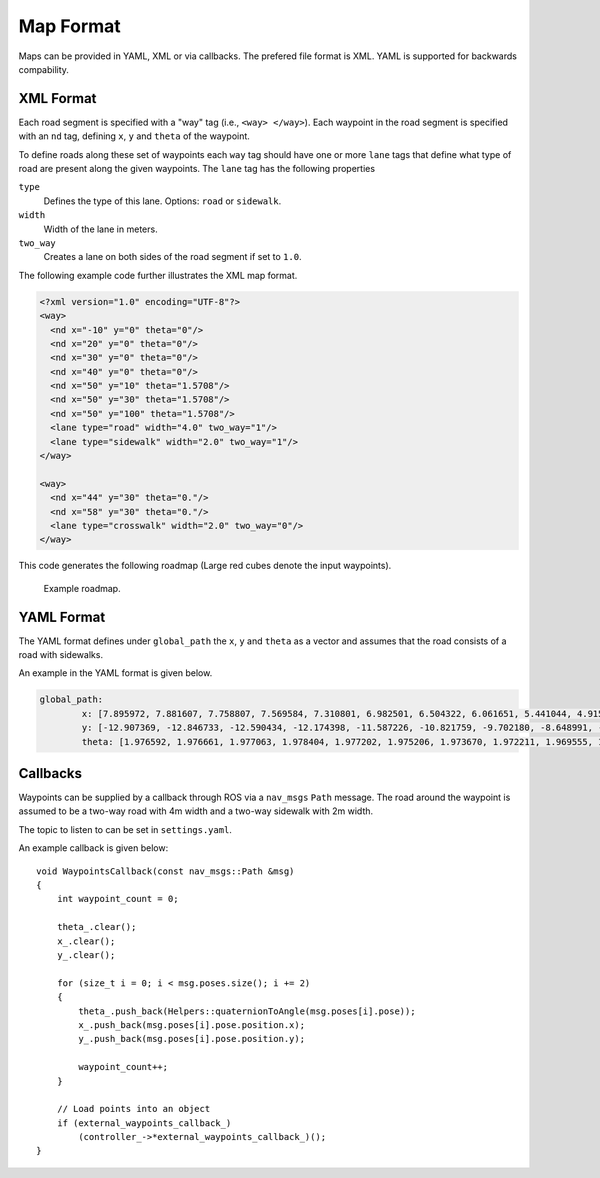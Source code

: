 Map Format
============================================================
Maps can be provided in YAML, XML or via callbacks. The prefered file format is XML. YAML is supported for backwards compability.

XML Format
+++++++++++++++++++++++++++++++++++++++++++
Each road segment is specified with a "way" tag (i.e., ``<way> </way>``). Each waypoint in the road segment is specified with an ``nd`` tag, defining ``x``, ``y`` and ``theta`` of the waypoint. 

To define roads along these set of waypoints each ``way`` tag should have one or more ``lane`` tags that define what type of road are present along the given waypoints. The ``lane`` tag has the following properties

``type``
	Defines the type of this lane. Options: ``road`` or ``sidewalk``.

``width``
	Width of the lane in meters.

``two_way``
	Creates a lane on both sides of the road segment if set to ``1.0``.


The following example code further illustrates the XML map format.

.. code-block:: xml

	<?xml version="1.0" encoding="UTF-8"?>
	<way>
	  <nd x="-10" y="0" theta="0"/>
	  <nd x="20" y="0" theta="0"/>
	  <nd x="30" y="0" theta="0"/>
	  <nd x="40" y="0" theta="0"/>
	  <nd x="50" y="10" theta="1.5708"/> 
	  <nd x="50" y="30" theta="1.5708"/>
	  <nd x="50" y="100" theta="1.5708"/>
	  <lane type="road" width="4.0" two_way="1"/>
	  <lane type="sidewalk" width="2.0" two_way="1"/>
	</way>

	<way>
	  <nd x="44" y="30" theta="0."/>
	  <nd x="58" y="30" theta="0."/>
	  <lane type="crosswalk" width="2.0" two_way="0"/>
	</way>


This code generates the following roadmap (Large red cubes denote the input waypoints).

.. figure:: ../images/test_map_xml.png
   :width: 1000
   :alt: An example output visualized.

   Example roadmap.

YAML Format
++++++++++++++++++++++++++++++++++++++++++++
The YAML format defines under ``global_path`` the ``x``, ``y`` and ``theta`` as a vector and assumes that the road consists of a road with sidewalks.


An example in the YAML format is given below.

.. code-block:: yaml

	global_path:
		x: [7.895972, 7.881607, 7.758807, 7.569584, 7.310801, 6.982501, 6.504322, 6.061651, 5.441044, 4.915406, 4.288904, 3.644696, 3.080289, 2.494215, 1.853787, 1.232112, 0.626144, -0.017747, -0.641883, -1.305144, -1.918638, -2.565948, -3.165801, -3.753398, -4.354930, -4.865262, -5.512772, -6.023556, -6.675223, -7.231330, -7.820451, -8.413261, -9.021603, -9.642767, -10.305252, -10.919902, -11.547425, -12.232014, -12.872225, -13.578660, -14.217835, -14.905883, -15.547168, -16.232174, -16.880021, -17.526835, -18.213366, -18.889320, -19.515706, -20.149861, -20.742684, -21.414105, -22.068189, -22.823415, -23.664820, -24.759402, -25.955933, -27.299237, -28.711305, -30.285176, -31.848696, -33.375894, -34.919968, -36.503307, -38.010682, -39.589457, -41.169666, -42.663610, -44.196368, -45.711929, -47.215337, -48.705459, -50.059309, -51.374370, -52.465865, -53.408030, -54.121254, -54.557081, -54.742163, -54.664467, -54.340954, -53.846254, -53.274154, -52.622911, -51.959258, -51.280255, -50.578179, -49.896681, -49.194859, -48.492858, -47.822563, -47.117584, -46.451629, -45.746581, -45.108351, -44.416892, -43.794390, -43.110434, -42.488638, -41.822707, -41.199815, -40.512481, -39.899951, -39.256519, -38.649045, -38.001051, -37.392569, -36.742914, -36.139318, -35.492667, -34.863249, -34.191749, -33.560894, -32.889992, -32.261069, -31.644488, -30.955000, -30.279210, -29.684644, -29.045921, -28.421155, -27.816132, -27.051766, -26.181997, -25.064462, -23.979239, -22.704088, -21.356169, -19.870098, -18.484056, -16.985976, -15.567901, -14.108047, -12.691748, -11.286748, -9.883437, -8.479849, -7.072716, -5.644651, -4.236779, -2.848677, -1.462160, -0.143345, 1.109374, 2.221674, 3.129969, 3.821414, 4.227484, 4.365739, 4.254160, 3.957025, 3.553861, 3.095938, 2.556500, 2.020227, 1.478947, 0.894843, 0.294044, -0.305016, -0.925851, -1.561813, -2.183928, -2.810882, -3.466887, -4.088609, -4.761114, -5.369002, -6.015489, -6.629123, -7.285021, -7.932153, -8.576398, -9.245398, -9.907652, -10.528458, -11.145881, -11.754477, -12.360879]
		y: [-12.907369, -12.846733, -12.590434, -12.174398, -11.587226, -10.821759, -9.702180, -8.648991, -7.151203, -5.938694, -4.414332, -2.882325, -1.497578, -0.075970, 1.469404, 2.947703, 4.385203, 5.934238, 7.392343, 8.917711, 10.347990, 11.854688, 13.274039, 14.674856, 16.126339, 17.353141, 18.917269, 20.149444, 21.723573, 23.075288, 24.486413, 25.913686, 27.371246, 28.836526, 30.406602, 31.855986, 33.321135, 34.923397, 36.391934, 38.010117, 39.503106, 41.124918, 42.667544, 44.294108, 45.827957, 47.339593, 48.966720, 50.542586, 51.995948, 53.520840, 54.911760, 56.336384, 57.641052, 58.964210, 60.136437, 61.167794, 61.887614, 62.462901, 62.753387, 62.761354, 62.579125, 62.246071, 61.762561, 61.183375, 60.597692, 59.961227, 59.296748, 58.600545, 57.913169, 57.245964, 56.568227, 55.917662, 55.219578, 54.370206, 53.414385, 52.290712, 51.081000, 49.737543, 48.303020, 46.777880, 45.225130, 43.622841, 42.067906, 40.398340, 38.742629, 37.097939, 35.432920, 33.737301, 32.079364, 30.460314, 28.887174, 27.236404, 25.679857, 24.018882, 22.517725, 20.862055, 19.371051, 17.733224, 16.233616, 14.629551, 13.160789, 11.574699, 10.152131, 8.614113, 7.199723, 5.674939, 4.253050, 2.737804, 1.271422, -0.257707, -1.743149, -3.324924, -4.779781, -6.366467, -7.876818, -9.339471, -10.956695, -12.532133, -13.977207, -15.522356, -17.001398, -18.191815, -19.527272, -20.605756, -21.690863, -22.425210, -23.009691, -23.207715, -23.134838, -22.913223, -22.423652, -21.915425, -21.421893, -20.846512, -20.253006, -19.675098, -19.087715, -18.494825, -17.891832, -17.305349, -16.740058, -16.146343, -15.509331, -14.725874, -13.860937, -12.835272, -11.641438, -10.364973, -9.023874, -7.645771, -6.253082, -4.886960, -3.541236, -2.145182, -0.693320, 0.729180, 2.199077, 3.674576, 5.138225, 6.615887, 8.105207, 9.594927, 11.072049, 12.604297, 14.018815, 15.523186, 16.941003, 18.534936, 20.021780, 21.619208, 23.174120, 24.709016, 26.272264, 27.837415, 29.346058, 30.845182, 32.331474, 33.802325]
		theta: [1.976592, 1.976661, 1.977063, 1.978404, 1.977202, 1.975206, 1.973670, 1.972211, 1.969555, 1.970376, 1.977030, 1.983167, 1.985302, 1.986495, 1.988274, 1.989324, 1.990275, 1.990957, 1.991062, 1.991651, 1.989041, 1.984532, 1.981047, 1.980564, 1.978895, 1.978096, 1.976545, 1.975738, 1.974594, 1.974646, 1.974708, 1.975704, 1.977872, 1.978285, 1.977752, 1.977733, 1.977669, 1.978373, 1.979540, 1.979137, 1.977930, 1.976310, 1.974508, 1.972336, 1.970282, 1.969267, 1.971953, 1.972397, 1.971344, 1.970536, 1.970450, 1.978253, 2.022145, 2.122578, 2.263732, 2.436774, 2.629764, 2.831719, 3.024206, -3.092183, -2.963427, -2.871036, -2.806881, -2.772771, -2.761498, -2.755258, -2.745092, -2.739105, -2.736031, -2.733377, -2.731443, -2.708985, -2.635000, -2.503661, -2.357213, -2.196946, -2.005941, -1.804488, -1.612850, -1.437823, -1.313993, -1.240058, -1.203946, -1.191947, -1.182254, -1.170001, -1.167626, -1.167596, -1.166440, -1.166071, -1.164719, -1.162029, -1.159899, -1.159666, -1.161747, -1.164620, -1.166206, -1.168584, -1.170028, -1.168662, -1.167221, -1.166933, -1.166756, -1.165446, -1.164942, -1.163880, -1.164689, -1.167036, -1.167176, -1.167812, -1.168093, -1.168339, -1.168450, -1.168755, -1.170397, -1.171183, -1.171467, -1.172268, -1.173929, -1.174118, -1.161694, -1.115923, -0.998522, -0.842046, -0.639541, -0.448633, -0.241695, -0.059174, 0.096696, 0.201206, 0.279522, 0.335781, 0.368203, 0.381145, 0.387306, 0.391684, 0.393298, 0.392281, 0.390682, 0.388856, 0.392202, 0.422978, 0.489962, 0.607114, 0.775286, 0.956017, 1.160395, 1.368590, 1.559796, 1.720720, 1.826745, 1.887088, 1.912025, 1.923787, 1.937414, 1.950897, 1.960132, 1.967585, 1.974220, 1.977774, 1.980751, 1.982069, 1.982655, 1.983213, 1.983264, 1.981003, 1.979489, 1.979950, 1.980934, 1.981972, 1.981534, 1.982406, 1.983267, 1.979900, 1.976551, 1.974448, 1.974374, 1.978689]

Callbacks
+++++++++++++++++++++++++++++++++++++++++++++++++
Waypoints can be supplied by a callback through ROS via a ``nav_msgs`` ``Path`` message. The road around the waypoint is assumed to be a two-way road with 4m width and a two-way sidewalk with 2m width.

The topic to listen to can be set in ``settings.yaml``.

An example callback is given below::

	void WaypointsCallback(const nav_msgs::Path &msg)
	{
	    int waypoint_count = 0;

	    theta_.clear();
	    x_.clear();
	    y_.clear();

	    for (size_t i = 0; i < msg.poses.size(); i += 2)
	    {
	        theta_.push_back(Helpers::quaternionToAngle(msg.poses[i].pose));
	        x_.push_back(msg.poses[i].pose.position.x);
	        y_.push_back(msg.poses[i].pose.position.y);

	        waypoint_count++;
	    }

	    // Load points into an object
	    if (external_waypoints_callback_)
	        (controller_->*external_waypoints_callback_)();
	}

